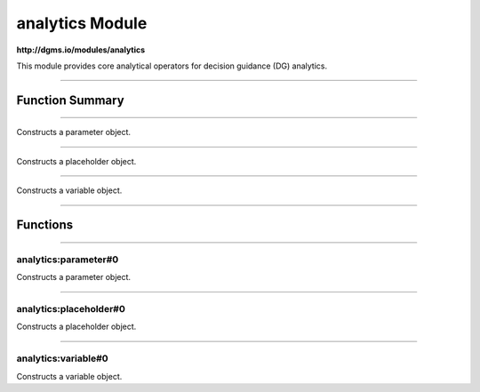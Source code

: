 .. role:: xquery(code)
   :language: xquery

analytics Module
==========

**http://dgms.io/modules/analytics**

This module provides core analytical operators for decision guidance (DG)
analytics.


----------

Function Summary
**********

----------

.. raw:: html

  <code class="function-summary"><a href="#parameter-0">parameter</a>() external</code>

Constructs a parameter object.


----------

.. raw:: html

  <code class="function-summary"><a href="#placeholder-0">placeholder</a>() external</code>

Constructs a placeholder object.


----------

.. raw:: html

  <code class="function-summary"><a href="#variable-0">variable</a>() external</code>

Constructs a variable object.


----------

Functions
**********

----------

.. _parameter-0:

analytics:parameter#0
##########
.. raw:: html

  <code class="function-summary">declare %public %an:deterministic %an:variadic function analytics:parameter() external</code>


Constructs a parameter object.



----------

.. _placeholder-0:

analytics:placeholder#0
##########
.. raw:: html

  <code class="function-summary">declare %public %an:deterministic %an:variadic function analytics:placeholder() external</code>


Constructs a placeholder object.



----------

.. _variable-0:

analytics:variable#0
##########
.. raw:: html

  <code class="function-summary">declare %public %an:deterministic %an:variadic function analytics:variable() external</code>


Constructs a variable object.


